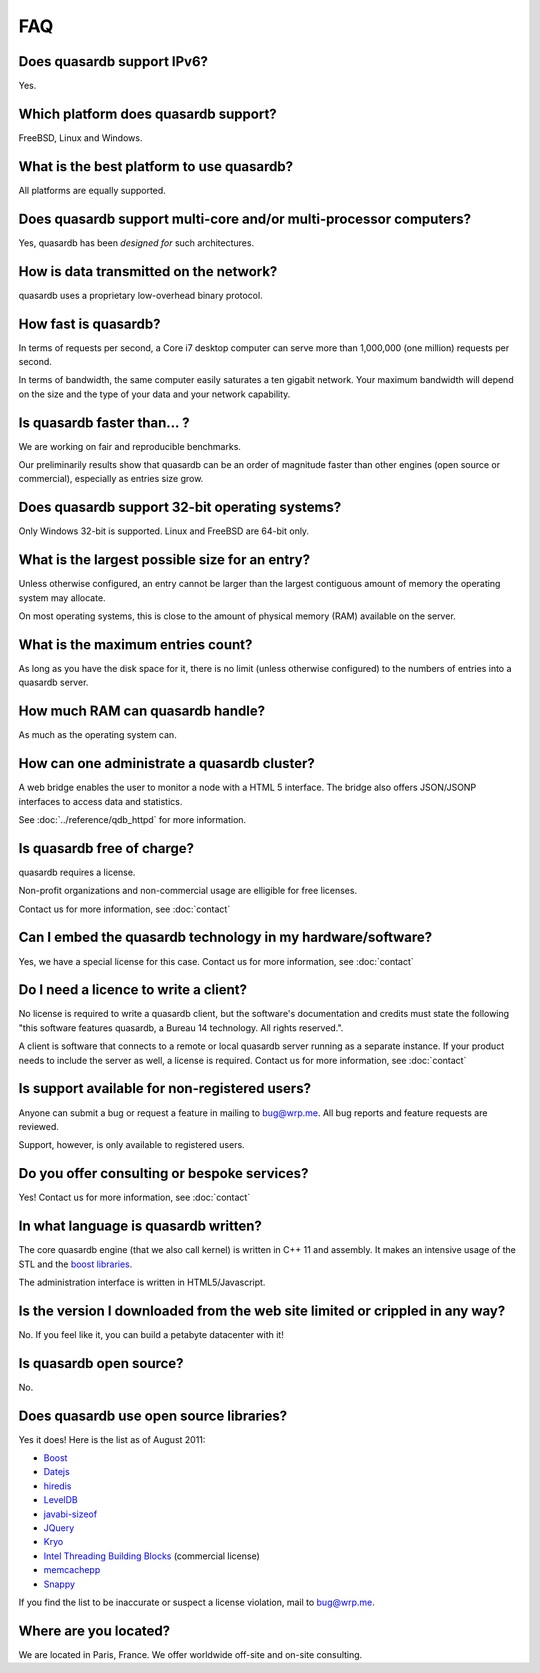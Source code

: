 FAQ
*********

Does quasardb support IPv6?
============================

Yes.

Which platform does quasardb support?
=====================================

FreeBSD, Linux and Windows.

What is the best platform to use quasardb?
========================================

All platforms are equally supported.

Does quasardb support multi-core and/or multi-processor computers?
=================================================================

Yes, quasardb has been *designed for* such architectures.

How is data transmitted on the network?
=========================================

quasardb uses a proprietary low-overhead binary protocol.

How fast is quasardb?
=====================

In terms of requests per second, a Core i7 desktop computer can serve more than 1,000,000 (one million) requests per second.

In terms of bandwidth, the same computer easily saturates a ten gigabit network. Your maximum bandwidth will depend on the size and the type of your data and your network capability.

Is quasardb faster than... ?
==========================

We are working on fair and reproducible benchmarks.

Our preliminarily results show that quasardb can be an order of magnitude faster than other engines (open source or commercial), especially as entries size grow.

Does quasardb support 32-bit operating systems?
==============================================

Only Windows 32-bit is supported. Linux and FreeBSD are 64-bit only.

What is the largest possible size for an entry?
================================================

Unless otherwise configured, an entry cannot be larger than the largest contiguous amount of memory the operating system may allocate.

On most operating systems, this is close to the amount of physical memory (RAM) available on the server.

What is the maximum entries count?
==================================

As long as you have the disk space for it, there is no limit (unless otherwise configured) to the numbers of entries into a quasardb server.

How much RAM can quasardb handle?
================================

As much as the operating system can.

How can one administrate a quasardb cluster?
============================================

A web bridge enables the user to monitor a node with a HTML 5 interface. The bridge also offers JSON/JSONP interfaces to access data and statistics.

See :doc:`../reference/qdb_httpd` for more information.

Is quasardb free of charge?
===========================

quasardb requires a license.

Non-profit organizations and non-commercial usage are elligible for free licenses.

Contact us for more information, see :doc:`contact`

Can I embed the quasardb technology in my hardware/software?
============================================================

Yes, we have a special license for this case. Contact us for more information, see :doc:`contact`

Do I need a licence to write a client?
========================================================

No license is required to write a quasardb client, but the software's documentation and credits must state the following "this software features quasardb, a Bureau 14 technology. All rights reserved.".

A client is software that connects to a remote or local quasardb server running as a separate instance. If your product needs to include the server as well, a license is required. Contact us for more information, see :doc:`contact`

Is support available for non-registered users?
=================================================

Anyone can submit a bug or request a feature in mailing to `bug@wrp.me <bug@wrp.me>`_. All bug reports and feature requests are reviewed.

Support, however, is only available to registered users.

Do you offer consulting or bespoke services?
=================================================

Yes! Contact us for more information, see :doc:`contact`

In what language is quasardb written?
====================================

The core quasardb engine (that we also call kernel) is written in C++ 11 and assembly. It makes an intensive usage of the STL and the `boost libraries <http://www.boost.org/>`_.

The administration interface is written in HTML5/Javascript.

Is the version I downloaded from the web site limited or crippled in any way?
==============================================================================

No. If you feel like it, you can build a petabyte datacenter with it!

Is quasardb open source?
========================

No.

Does quasardb use open source libraries?
==========================================

Yes it does! Here is the list as of August 2011:

* `Boost <http://www.boost.org/>`_
* `Datejs <http://code.google.com/p/datejs/>`_
* `hiredis <https://github.com/antirez/hiredis>`_
* `LevelDB <http://code.google.com/p/leveldb/>`_
* `javabi-sizeof <http://code.google.com/p/javabi-sizeof/>`_
* `JQuery <http://jquery.com/>`_
* `Kryo <http://code.google.com/p/kryo/>`_
* `Intel Threading Building Blocks <http://threadingbuildingblocks.org/>`_ (commercial license)
* `memcachepp <https://github.com/mikhailberis/memcachepp>`_
* `Snappy <http://code.google.com/p/snappy/>`_

If you find the list to be inaccurate or suspect a license violation, mail to `bug@wrp.me <bug@wrp.me>`_.

Where are you located?
=========================

We are located in Paris, France. We offer worldwide off-site and on-site consulting.
